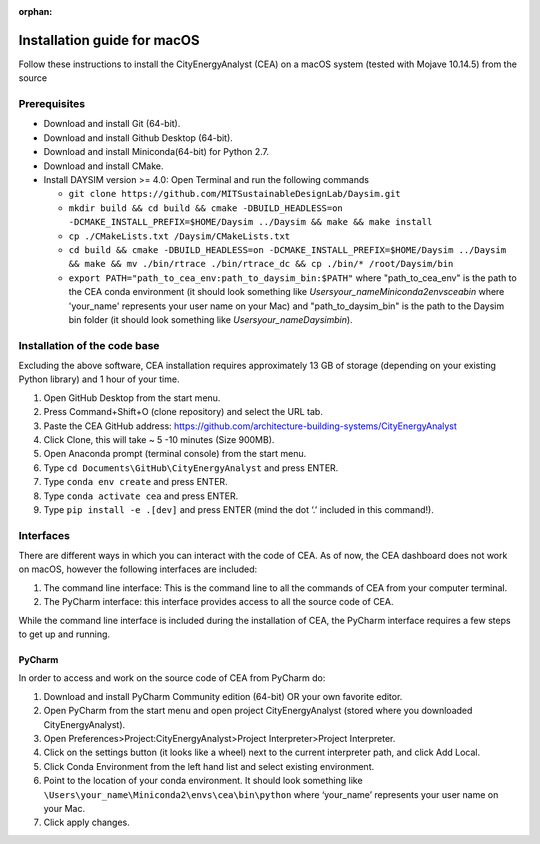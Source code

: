 :orphan:

Installation guide for macOS
============================

Follow these instructions to install the CityEnergyAnalyst (CEA) on a macOS system (tested with Mojave 10.14.5) from the source

Prerequisites
~~~~~~~~~~~~~

* Download and install Git (64-bit).
* Download and install Github Desktop (64-bit).
* Download and install Miniconda(64-bit) for Python 2.7.
* Download and install CMake.
* Install DAYSIM version >= 4.0: Open Terminal and run the following commands

  - ``git clone https://github.com/MITSustainableDesignLab/Daysim.git``
  - ``mkdir build && cd build && cmake -DBUILD_HEADLESS=on -DCMAKE_INSTALL_PREFIX=$HOME/Daysim ../Daysim && make && make install``
  - ``cp ./CMakeLists.txt /Daysim/CMakeLists.txt``
  - ``cd build && cmake -DBUILD_HEADLESS=on -DCMAKE_INSTALL_PREFIX=$HOME/Daysim ../Daysim && make && mv ./bin/rtrace ./bin/rtrace_dc && cp ./bin/* /root/Daysim/bin``
  - ``export PATH="path_to_cea_env:path_to_daysim_bin:$PATH"`` where "path_to_cea_env" is the path to the CEA conda environment (it should look something like `\Users\your_name\Miniconda2\envs\cea\bin` where 'your_name' represents your user name on your Mac) and "path_to_daysim_bin" is the path to the Daysim bin folder (it should look something like `\Users\your_name\Daysim\bin`).

Installation of the code base
~~~~~~~~~~~~~~~~~~~~~~~~~~~~~

Excluding the above software, CEA installation requires approximately 13 GB of storage (depending on your existing Python library) and 1 hour of your time.

#. Open GitHub Desktop from the start menu.
#. Press Command+Shift+O (clone repository) and select the URL tab.
#. Paste the CEA GitHub address: https://github.com/architecture-building-systems/CityEnergyAnalyst
#. Click Clone, this will take ~ 5 -10 minutes (Size 900MB).
#. Open Anaconda prompt (terminal console) from the start menu.
#. Type ``cd Documents\GitHub\CityEnergyAnalyst`` and press ENTER.
#. Type ``conda env create`` and press ENTER.
#. Type ``conda activate cea`` and press ENTER.
#. Type ``pip install -e .[dev]`` and press ENTER (mind the dot ‘.’ included in this command!).

Interfaces
~~~~~~~~~~

There are different ways in which you can interact with the code of CEA. As of now, the CEA dashboard does not work on macOS, however the following interfaces are included:

#. The command line interface: This is the command line to all the commands of CEA from your computer terminal.
#. The PyCharm interface: this interface provides access to all the source code of CEA.

While the command line interface is included during the installation of CEA, the PyCharm interface requires a few steps to get up and running.

PyCharm
-------

In order to access and work on the source code of CEA from PyCharm do:

#. Download and install PyCharm Community edition (64-bit) OR your own favorite editor.
#. Open PyCharm from the start menu and open project CityEnergyAnalyst (stored where you downloaded CityEnergyAnalyst).
#. Open Preferences>Project:CityEnergyAnalyst>Project Interpreter>Project Interpreter.
#. Click on the settings button (it looks like a wheel) next to the current interpreter path, and click Add Local.
#. Click Conda Environment from the left hand list and select existing environment.
#. Point to the location of your conda environment. It should look something like 
   ``\Users\your_name\Miniconda2\envs\cea\bin\python``
   where ‘your_name’ represents your user name on your Mac.
#. Click apply changes.

